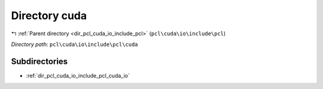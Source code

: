 .. _dir_pcl_cuda_io_include_pcl_cuda:


Directory cuda
==============


|exhale_lsh| :ref:`Parent directory <dir_pcl_cuda_io_include_pcl>` (``pcl\cuda\io\include\pcl``)

.. |exhale_lsh| unicode:: U+021B0 .. UPWARDS ARROW WITH TIP LEFTWARDS

*Directory path:* ``pcl\cuda\io\include\pcl\cuda``

Subdirectories
--------------

- :ref:`dir_pcl_cuda_io_include_pcl_cuda_io`



